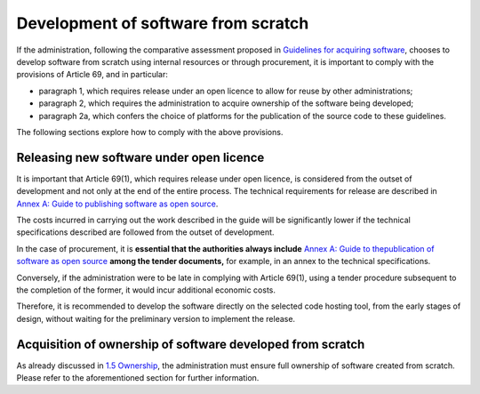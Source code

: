 Development of software from scratch
--------------------------------------

If the administration, following the comparative assessment proposed in
`Guidelines for acquiring software <#_bookmark8>`__, chooses to
develop software from scratch using internal resources or through
procurement, it is important to comply with the provisions of
Article 69, and in particular:

-  paragraph 1, which requires release under an open licence to allow
   for reuse by other administrations;

-  paragraph 2, which requires the administration to acquire ownership
   of the software being developed;

-  paragraph 2a, which confers the choice of platforms for the
   publication of the source code to these guidelines.

The following sections explore how to comply with the above provisions.

Releasing new software under open licence
~~~~~~~~~~~~~~~~~~~~~~~~~~~~~~~~~~~~~~~~

It is important that Article 69(1), which requires release under open
licence, is considered from the outset of development and not only at
the end of the entire process. The technical requirements for release
are described in `Annex A: Guide to publishing software as open
source <#_bookmark65>`__.

The costs incurred in carrying out the work described in the guide will
be significantly lower if the technical specifications described are
followed from the outset of development.

In the case of procurement, it is **essential that the authorities
always include** `Annex A: Guide to the <#_bookmark65>`__\ `publication
of software as open source <#_bookmark65>`__ **among the tender
documents,** for example, in an annex to the technical specifications.

Conversely, if the administration were to be late in complying with
Article 69(1), using a tender procedure subsequent to the completion of
the former, it would incur additional economic costs.

Therefore, it is recommended to develop the software directly on the
selected code hosting tool, from the early stages of design, without
waiting for the preliminary version to implement the release.

Acquisition of ownership of software developed from scratch
~~~~~~~~~~~~~~~~~~~~~~~~~~~~~~~~~~~~~~~~

As already discussed in `1.5 Ownership <#_Toc535583316>`__, the
administration must ensure full ownership of software created from
scratch. Please refer to the aforementioned section for further
information.
